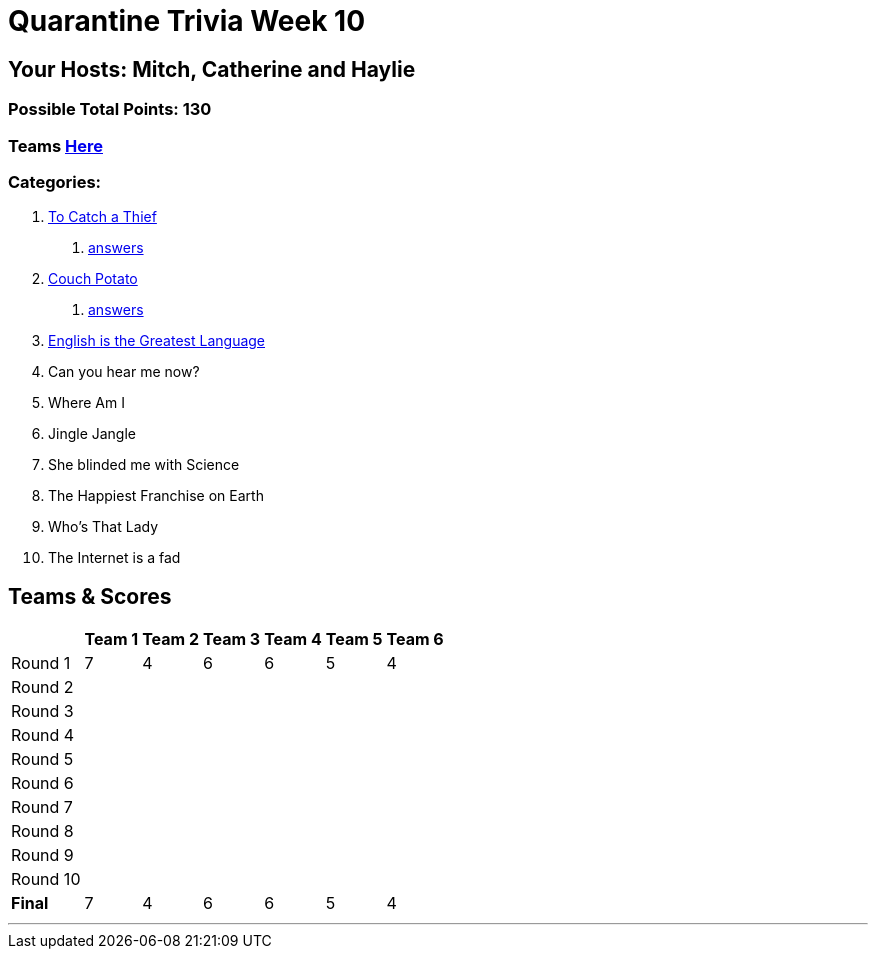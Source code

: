 = Quarantine Trivia Week 10
:basepath: July25/questions/round_

== Your Hosts: Mitch, Catherine and Haylie

=== Possible Total Points: 130

=== Teams link:./teams/july25teams.html[Here]

=== Categories:

// 4. link:{basepath}4/canyouhearmenow.html[Can you hear me now?]
// 5. link:{basepath}5/Whereami.html[Where Am I]
// 6. link:{basepath}6/jinglejangle.html[Jingle Jangle]
// 7. link:{basepath}7/SCIENCE.html[She blinded me with Science]
// 8. link:{basepath}8/disney.html[The Happiest Franchise on Earth]
// 9. link:{basepath}9/Whatsinaname.html[Who's That Lady]
// 10. link:{basepath}10/memes.html[The Internet is a fad]

//1. To Catch a Thief
1. link:{basepath}1/tocatchathief.html[To Catch a Thief]
    a. link:{basepath}1/tocatchathief_Answers.html[answers]
2. link:{basepath}2/CouchPotato.html[Couch Potato]
    a. link:{basepath}2/CouchPotato_Answers.html[answers]
3. link:{basepath}3/Englishisthegreatest.html[English is the Greatest Language]
4. Can you hear me now?
5. Where Am I
6. Jingle Jangle
7. She blinded me with Science
8. The Happiest Franchise on Earth
9. Who's That Lady
10. The Internet is a fad

== Teams & Scores

[%autowidth,stripes=even,]
|===
| | Team 1 | Team 2 |Team 3 | Team 4 | Team 5 | Team 6

|Round 1
| 7
| 4
| 6
| 6
| 5
| 4

|Round 2   
|
|
|
|
|
|

| Round 3
|
|
|
|
|
|

|Round 4
|
|
|
|
|
|

|Round 5
|
|
|
|
|
|

|Round 6
|
|
|
|
|
|

|Round 7
|
|
|
|
|
|

|Round 8
|
|
|
|
|
|

|Round 9
|
|
|
|
|
|

|Round 10
|
|
|
|
|
|

|*Final*
| 7
| 4
| 6
| 6
| 5
| 4
|===

'''

